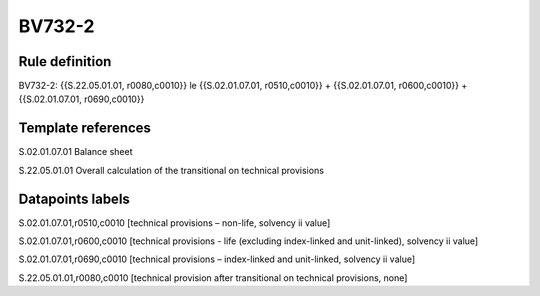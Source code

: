 =======
BV732-2
=======

Rule definition
---------------

BV732-2: {{S.22.05.01.01, r0080,c0010}} le {{S.02.01.07.01, r0510,c0010}} + {{S.02.01.07.01, r0600,c0010}} + {{S.02.01.07.01, r0690,c0010}}


Template references
-------------------

S.02.01.07.01 Balance sheet

S.22.05.01.01 Overall calculation of the transitional on technical provisions


Datapoints labels
-----------------

S.02.01.07.01,r0510,c0010 [technical provisions – non-life, solvency ii value]

S.02.01.07.01,r0600,c0010 [technical provisions - life (excluding index-linked and unit-linked), solvency ii value]

S.02.01.07.01,r0690,c0010 [technical provisions – index-linked and unit-linked, solvency ii value]

S.22.05.01.01,r0080,c0010 [technical provision after transitional on technical provisions, none]



